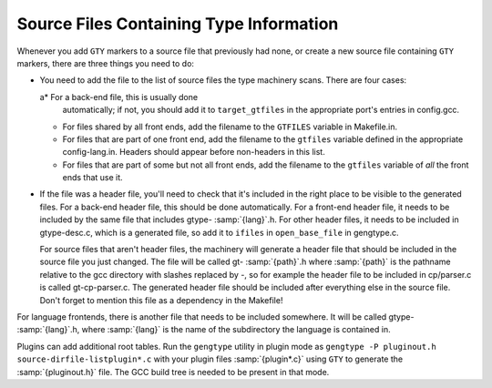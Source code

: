 .. _files:

Source Files Containing Type Information
****************************************

.. index:: generated files

.. index:: files, generated

Whenever you add ``GTY`` markers to a source file that previously
had none, or create a new source file containing ``GTY`` markers,
there are three things you need to do:

* You need to add the file to the list of source files the type
  machinery scans.  There are four cases:

  a* For a back-end file, this is usually done
    automatically; if not, you should add it to ``target_gtfiles`` in
    the appropriate port's entries in config.gcc.

  * For files shared by all front ends, add the filename to the
    ``GTFILES`` variable in Makefile.in.

  * For files that are part of one front end, add the filename to the
    ``gtfiles`` variable defined in the appropriate
    config-lang.in.
    Headers should appear before non-headers in this list.

  * For files that are part of some but not all front ends, add the
    filename to the ``gtfiles`` variable of *all* the front ends
    that use it.

* If the file was a header file, you'll need to check that it's included
  in the right place to be visible to the generated files.  For a back-end
  header file, this should be done automatically.  For a front-end header
  file, it needs to be included by the same file that includes
  gtype- :samp:`{lang}`.h.  For other header files, it needs to be
  included in gtype-desc.c, which is a generated file, so add it to
  ``ifiles`` in ``open_base_file`` in gengtype.c.

  For source files that aren't header files, the machinery will generate a
  header file that should be included in the source file you just changed.
  The file will be called gt- :samp:`{path}`.h where :samp:`{path}` is the
  pathname relative to the gcc directory with slashes replaced by
  -, so for example the header file to be included in
  cp/parser.c is called gt-cp-parser.c.  The
  generated header file should be included after everything else in the
  source file.  Don't forget to mention this file as a dependency in the
  Makefile!

For language frontends, there is another file that needs to be included
somewhere.  It will be called gtype- :samp:`{lang}`.h, where
:samp:`{lang}` is the name of the subdirectory the language is contained in.

Plugins can add additional root tables.  Run the ``gengtype``
utility in plugin mode as ``gengtype -P pluginout.h source-dirfile-listplugin*.c`` with your plugin files
:samp:`{plugin*.c}` using ``GTY`` to generate the :samp:`{pluginout.h}` file.
The GCC build tree is needed to be present in that mode.

